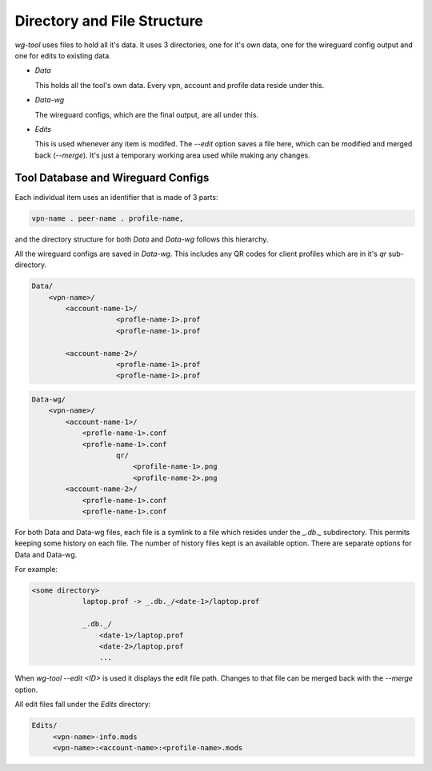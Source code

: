 Directory and File Structure
============================

*wg-tool* uses files to hold all it's data.
It uses 3 directories, one for it's own data, one for the
wireguard config output and one for edits to existing data.

* *Data*

  This holds all the tool's own data.
  Every vpn, account and profile data reside under this.

* *Data-wg*

  The wireguard configs, which are the final output, are all under this.

* *Edits*

  This is used whenever any item is modifed. The *--edit* option saves a file
  here, which can be modified and merged back (*--merge*). It's just a temporary
  working area used while making any changes.


Tool Database and Wireguard Configs
-----------------------------------

Each individual item uses an identifier that is made of 3 parts: 

.. code-block:: none

    vpn-name . peer-name . profile-name, 
    
and the directory structure for both *Data* and *Data-wg* follows this hierarchy. 

All the wireguard configs are saved in *Data-wg*. This includes any
QR codes for client profiles which are in it's *qr*
sub-directory.

.. code-block:: none

    Data/
        <vpn-name>/
            <account-name-1>/
                        <profle-name-1>.prof
                        <profle-name-1>.prof
                    
            <account-name-2>/
                        <profle-name-1>.prof
                        <profle-name-1>.prof

.. code-block:: none

    Data-wg/
        <vpn-name>/
            <account-name-1>/
                <profle-name-1>.conf
                <profle-name-1>.conf
                        qr/
                            <profile-name-1>.png
                            <profile-name-2>.png
            <account-name-2>/
                <profle-name-1>.conf
                <profle-name-1>.conf


For both Data and Data-wg files, each file is a symlink to a file which resides under
the *_.db._* subdirectory. This permits keeping some history on each file. The number of
history files kept is an available option. There are separate options for Data and Data-wg.

For example:

.. code-block:: none

    <some directory>
                laptop.prof -> _.db._/<date-1>/laptop.prof

                _.db._/
                    <date-1>/laptop.prof
                    <date-2>/laptop.prof
                    ...
                    



When *wg-tool --edit <ID>* is used it displays the edit file path. Changes to that file
can be merged back with the *--merge* option.

All edit files fall under the *Edits* directory:

.. code-block:: none

   Edits/
        <vpn-name>-info.mods
        <vpn-name>:<account-name>:<profile-name>.mods

